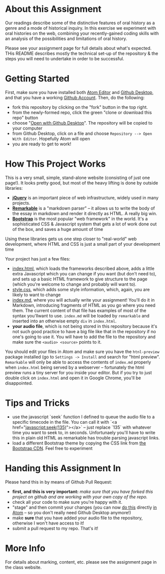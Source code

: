 * About this Assignment

Our readings describe some of the distinctive features of oral history as a genre and a mode of historical inquiry. In this exercise we experiment with oral histories on the web, combining your recently-gained coding skills with an analysis of the possibilities and limitations of oral history.

Please see your assignment page for full details about what's expected. THis README describes mostly the technical set-up of the repository & the steps you will need to undertake in order to be successful.

* Getting Started

First, make sure you have installed both [[https://flight-manual.atom.io/getting-started/sections/installing-atom/][Atom Editor]] and [[https://desktop.github.com/][Github Desktop]], and that you have a working [[https://github.com/join][Github Account]]. Then, do the following:
- fork this repository by clicking on the "fork" button in the top right.
- from the newly-formed repo, click the green "clone or download this repo" button
- choose "[[https://services.github.com/on-demand/github-desktop/clone-repository-github-desktop][Open with Github Desktop]]". The repository will be copied to your computer
- from Github Desktop, click on a file and choose ~Repository --> Open With Editor~. Hopefully Atom will open
- you are ready to get to work!


* How This Project Works
This is a very small, simple, stand-alone website (consisting of just one page!). It looks pretty good, but most of the heavy lifting is done by outside libraries:
- *[[https://jquery.com/][jQuery]]* is an important piece of web infrastructure, widely used in many projects.
- *[[https://github.com/jonschlinkert/remarkable][Remarkable]]* is a "markdown parser" -- it allows us to write the body of the essay in markdown and render it directly as HTML.  A really big win.
- *[[http://getbootstrap.com/][Bootstrap]]* is the most popular "web framework" in the world. It's a sophisticated CSS & Javascript system that gets a lot of work done out of the box, and saves a huge amount of time
Using these libraries gets us one step closer to "real-world" web development, where HTML and CSS is just a small part of your development time

Your project has just a few files:
- [[./index.html][index.html]], which loads the frameworks described above, adds a little extra Javascript which you can change if you want (but don't need to), and sets up a basic HTML framework to give structure to the page (which you're welcome to change and probably will want to).
- [[./style.css][style.css]], which adds some style information, which, again, you are likely to want to change
- [[./index.md][index.md]], where you will actually write your assignment! You'll do it in Markdown, introducing fragments of HTML as you go where you need them. The current content of that file has examples of most of the syntax you'llwant to use. ~index.md~ will be loaded by ~remarkable~ and inserted into an otherwise empty ~div~ in ~index.html~.
- *your audio file*, which is not being stored in this repository because it's not such good practice to have a big file like that in the repository if no one's going to use it. You will have to add the file to the repository and make sure the ~<audio> <source>~ points to it.

You should edit your files in Atom and make sure you have the ~htnl-preview~ package installed (go to ~Settings -> Install~ and search for "html preview".  ~Remarkable~ will only be able to access the contents of ~index.md~ properly when ~index.html~ being served by a webserver -- fortunately the html preview runs a tiny server for you inside your editor.  But if you try to just double click on ~index.html~ and open it in Google Chrome, you'll be disappointed.

* Tips and Tricks
- use the javascript `seek` function I defined to queue the audio file to a specific timecode in the file. You can call it with `<a href="javascript:seek(135)"></a>` -- just replace `135` with whatever time you want to seek to, in seconds.  Unfortunaely you'll have to write this in plain old HTML as remarkable has trouble parsing javascript links.
- load a different Bootstrap theme by copying the CSS link from [[https://www.bootstrapcdn.com/bootswatch/?theme=0][the Bootstrap CDN]]. Feel free to experiment
 
* Handing this Assignment In

Please hand this in by means of Github Pull Request:
- *first, and this is very important:* /make sure that you have forked this project on github and are working with your own copy of the repo./
- check all your code  to make sure you're happy with it.
- "stage" and then commit your changes (you can now [[https://github.atom.io/][do this]] directly [[http://blog.atom.io/2017/05/16/git-and-github-integration-comes-to-atom.html][in Atom]] -- so you don't really need Github Desktop anymore!)
- make *sure* that you have added your audio file to the repository, otherwise I won't have access to it!
- submit a pull request to my repo. That's it!

* More Info

For details about marking, content, etc. please see the assignment page in the class website.
